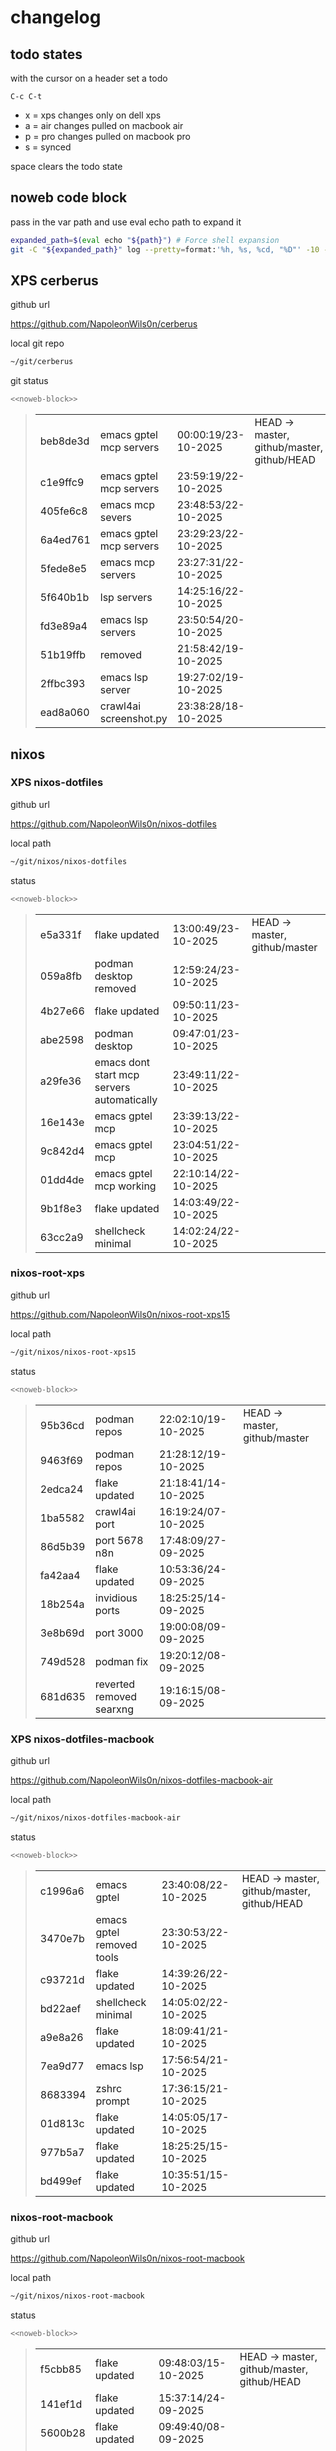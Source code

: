 #+STARTUP: show2levels
#+PROPERTY: header-args:sh :results output table replace :noweb yes :wrap quote
#+TODO: TODO(t) INPROGRESS(i) XPS(x) AIR(a) PRO(p) | SYNCED(s)
* changelog
** todo states

with the cursor on a header set a todo

#+begin_example
C-c C-t
#+end_example

+ x = xps changes only on dell xps
+ a = air changes pulled on macbook air
+ p = pro changes pulled on macbook pro
+ s = synced

space clears the todo state

** noweb code block

pass in the var path and use eval echo path to expand it

#+NAME: noweb-block
#+begin_src sh 
expanded_path=$(eval echo "${path}") # Force shell expansion
git -C "${expanded_path}" log --pretty=format:'%h, %s, %cd, "%D"' -10 --date=format:'%H:%M:%S/%d-%m-%Y' 
#+end_src

** XPS cerberus

github url

[[https://github.com/NapoleonWils0n/cerberus]]

local git repo

#+begin_src sh
~/git/cerberus
#+end_src

git status

#+NAME: cerberus
#+HEADER: :var path="~/git/cerberus"
#+begin_src sh
<<noweb-block>>
#+end_src

#+RESULTS: cerberus
#+begin_quote
| beb8de3d | emacs gptel mcp servers | 00:00:19/23-10-2025 | HEAD -> master, github/master, github/HEAD |
| c1e9ffc9 | emacs gptel mcp servers | 23:59:19/22-10-2025 |                                            |
| 405fe6c8 | emacs mcp severs        | 23:48:53/22-10-2025 |                                            |
| 6a4ed761 | emacs gptel mcp servers | 23:29:23/22-10-2025 |                                            |
| 5fede8e5 | emacs mcp servers       | 23:27:31/22-10-2025 |                                            |
| 5f640b1b | lsp servers             | 14:25:16/22-10-2025 |                                            |
| fd3e89a4 | emacs lsp servers       | 23:50:54/20-10-2025 |                                            |
| 51b19ffb | removed                 | 21:58:42/19-10-2025 |                                            |
| 2ffbc393 | emacs lsp server        | 19:27:02/19-10-2025 |                                            |
| ead8a060 | crawl4ai screenshot.py  | 23:38:28/18-10-2025 |                                            |
#+end_quote

** nixos
*** XPS nixos-dotfiles

github url

[[https://github.com/NapoleonWils0n/nixos-dotfiles]]

local path

#+begin_src sh
~/git/nixos/nixos-dotfiles
#+end_src

status

#+NAME: nixos-dotfiles
#+HEADER: :var path="~/git/nixos/nixos-dotfiles"
#+begin_src sh
<<noweb-block>>
#+end_src

#+RESULTS: nixos-dotfiles
#+begin_quote
| e5a331f | flake updated                              | 13:00:49/23-10-2025 | HEAD -> master, github/master |
| 059a8fb | podman desktop removed                     | 12:59:24/23-10-2025 |                               |
| 4b27e66 | flake updated                              | 09:50:11/23-10-2025 |                               |
| abe2598 | podman desktop                             | 09:47:01/23-10-2025 |                               |
| a29fe36 | emacs dont start mcp servers automatically | 23:49:11/22-10-2025 |                               |
| 16e143e | emacs gptel mcp                            | 23:39:13/22-10-2025 |                               |
| 9c842d4 | emacs gptel mcp                            | 23:04:51/22-10-2025 |                               |
| 01dd4de | emacs gptel mcp working                    | 22:10:14/22-10-2025 |                               |
| 9b1f8e3 | flake updated                              | 14:03:49/22-10-2025 |                               |
| 63cc2a9 | shellcheck minimal                         | 14:02:24/22-10-2025 |                               |
#+end_quote

*** nixos-root-xps

github url

[[https://github.com/NapoleonWils0n/nixos-root-xps15]]

local path

#+begin_src sh
~/git/nixos/nixos-root-xps15
#+end_src

status

#+NAME: nixos-root-xps15
#+HEADER: :var path="~/git/nixos/nixos-root-xps15"
#+begin_src sh
<<noweb-block>>
#+end_src

#+RESULTS: nixos-root-xps15
#+begin_quote
| 95b36cd | podman repos             | 22:02:10/19-10-2025 | HEAD -> master, github/master |
| 9463f69 | podman repos             | 21:28:12/19-10-2025 |                               |
| 2edca24 | flake updated            | 21:18:41/14-10-2025 |                               |
| 1ba5582 | crawl4ai port            | 16:19:24/07-10-2025 |                               |
| 86d5b39 | port 5678 n8n            | 17:48:09/27-09-2025 |                               |
| fa42aa4 | flake updated            | 10:53:36/24-09-2025 |                               |
| 18b254a | invidious ports          | 18:25:25/14-09-2025 |                               |
| 3e8b69d | port 3000                | 19:00:08/09-09-2025 |                               |
| 749d528 | podman fix               | 19:20:12/08-09-2025 |                               |
| 681d635 | reverted removed searxng | 19:16:15/08-09-2025 |                               |
#+end_quote

*** XPS nixos-dotfiles-macbook

github url

[[https://github.com/NapoleonWils0n/nixos-dotfiles-macbook-air]]

local path

#+begin_src sh
~/git/nixos/nixos-dotfiles-macbook-air
#+end_src

status

#+NAME: nixos-dotfiles-macbook-air
#+HEADER: :var path="~/git/nixos/nixos-dotfiles-macbook-air"
#+begin_src sh
<<noweb-block>>
#+end_src

#+RESULTS: nixos-dotfiles-macbook-air
#+begin_quote
| c1996a6 | emacs gptel               | 23:40:08/22-10-2025 | HEAD -> master, github/master, github/HEAD |
| 3470e7b | emacs gptel removed tools | 23:30:53/22-10-2025 |                                            |
| c93721d | flake updated             | 14:39:26/22-10-2025 |                                            |
| bd22aef | shellcheck minimal        | 14:05:02/22-10-2025 |                                            |
| a9e8a26 | flake updated             | 18:09:41/21-10-2025 |                                            |
| 7ea9d77 | emacs lsp                 | 17:56:54/21-10-2025 |                                            |
| 8683394 | zshrc prompt              | 17:36:15/21-10-2025 |                                            |
| 01d813c | flake updated             | 14:05:05/17-10-2025 |                                            |
| 977b5a7 | flake updated             | 18:25:25/15-10-2025 |                                            |
| bd499ef | flake updated             | 10:35:51/15-10-2025 |                                            |
#+end_quote

*** nixos-root-macbook

github url

[[https://github.com/NapoleonWils0n/nixos-root-macbook]]

local path

#+begin_src sh
~/git/nixos/nixos-root-macbook
#+end_src

status

#+NAME: nixos-root-macbook
#+HEADER: :var path="~/git/nixos/nixos-root-macbook"
#+begin_src sh
<<noweb-block>>
#+end_src

#+RESULTS: nixos-root-macbook
#+begin_quote
| f5cbb85 | flake updated    | 09:48:03/15-10-2025 | HEAD -> master, github/master, github/HEAD |
| 141ef1d | flake updated    | 15:37:14/24-09-2025 |                                            |
| 5600b28 | flake updated    | 09:49:40/08-09-2025 |                                            |
| c592d64 | flake updated    | 16:43:52/20-08-2025 |                                            |
| e91e042 | flake updated    | 14:34:46/10-08-2025 |                                            |
| 6bce3c8 | removed comments | 13:25:43/29-07-2025 |                                            |
| 84625b8 | flake updated    | 18:29:42/28-07-2025 |                                            |
| c63ef3a | flake updated    | 18:13:07/28-07-2025 |                                            |
| bfb380c | broadcom         | 16:02:38/28-07-2025 |                                            |
| 14e0f20 | flake updated    | 14:14:58/25-07-2025 |                                            |
#+end_quote

*** nixos-bin

github url

[[https://github.com/NapoleonWils0n/nixos-bin]]

local path

#+begin_src sh
~/git/nixos/nixos-bin
#+end_src

status

#+NAME: nixos-bin
#+HEADER: :var path="~/git/nixos/nixos-bin"
#+begin_src sh
<<noweb-block>>
#+end_src

#+RESULTS: nixos-bin
#+begin_quote
| 17ecf4b | ytdlp-mpv exits properly                  | 23:53:27/25-08-2025 | HEAD -> master, github/master |
| f2d0372 | ytdlp-mpv working                         | 23:40:00/25-08-2025 |                               |
| 4a9e08d | ytdlp-mpv with mpv terminal output        | 20:13:16/25-08-2025 |                               |
| 2271045 | ytdlp-mpv                                 | 19:49:47/25-08-2025 |                               |
| a11d244 | ytdlp-mpv                                 | 18:16:44/25-08-2025 |                               |
| b3fc72d | dash-ffmpeg                               | 14:31:24/25-08-2025 |                               |
| f3c6b4e | dash-ffmpeg                               | 12:19:27/25-08-2025 |                               |
| a29943f | removed script                            | 20:49:40/23-08-2025 |                               |
| 9c0a6bd | dash-mpv yt-dlp get mpd and play with mpv | 19:45:52/23-08-2025 |                               |
| fea4413 | dash ffmpeg                               | 18:24:51/23-08-2025 |                               |
#+end_quote

** debian
*** XPS debian-dotfiles

github url

[[https://github.com/NapoleonWils0n/debian-dotfiles]]

local path

#+begin_src sh
~/git/various-systems/debian/debian-dotfiles
#+end_src

status

#+NAME: debian-dotfiles
#+HEADER: :var path="~/git/various-systems/debian/debian-dotfiles"
#+begin_src sh
<<noweb-block>>
#+end_src

#+RESULTS: debian-dotfiles
#+begin_quote
| b210d2d | emacs gptel               | 23:41:31/22-10-2025 | HEAD -> master, github/master, github/HEAD |
| 36ec4f7 | emacs gptel removed tools | 23:32:09/22-10-2025 |                                            |
| 959bcd8 | emacs lsp servers         | 14:28:12/22-10-2025 |                                            |
| ee728ba | zshrc prompt              | 17:37:41/21-10-2025 |                                            |
| 6e89d18 | crawl4ai screenshot.py    | 23:07:19/18-10-2025 |                                            |
| 5476d13 | crawl4ai screenshot.py    | 23:01:47/18-10-2025 |                                            |
| 8c4a9da | markdown mode             | 18:59:50/07-10-2025 |                                            |
| 7cd58c1 | crawl4ai podman           | 18:42:55/07-10-2025 |                                            |
| 68b3153 | podman invidious          | 00:34:00/30-09-2025 |                                            |
| 1d62edc | podman                    | 23:28:56/29-09-2025 |                                            |
#+end_quote

*** debian-root

github url

[[https://github.com/NapoleonWils0n/debian-root]]

local path

#+begin_src sh
~/git/various-systems/debian/debian-root
#+end_src

status

#+NAME: debian-root
#+HEADER: :var path="~/git/various-systems/debian/debian-root"
#+begin_src sh
<<noweb-block>>
#+end_src

#+RESULTS: debian-root
#+begin_quote
| 076e4aa | debian root sources  | 17:41:03/13-08-2025 | HEAD -> master, github/master |
| 17fbb66 | removed old scripts  | 14:14:11/27-07-2025 |                               |
| 10ec258 | non-free             | 16:02:50/16-05-2025 |                               |
| ce131c6 | nognome removed      | 14:38:51/16-05-2025 |                               |
| 3a992bd | bin                  | 14:20:00/16-05-2025 |                               |
| cbc2e05 | bin                  | 14:15:21/16-05-2025 |                               |
| 7514afb | debian root          | 21:19:24/15-05-2025 |                               |
| f83c775 | debian dns and dhcp  | 20:58:13/14-03-2017 |                               |
| 8d99268 | debian root dotfiles | 13:49:16/21-02-2017 |                               |
#+end_quote

*** debian-bin

github url

[[https://github.com/NapoleonWils0n/debian-bin]]

local path

#+begin_src sh
~/git/various-systems/debian/debian-bin
#+end_src

status

#+NAME: debian-bin
#+HEADER: :var path="~/git/various-systems/debian/debian-bin"
#+begin_src sh
<<noweb-block>>
#+end_src

#+RESULTS: debian-bin
#+begin_quote
| 987d52e | yt-dlp                   | 18:15:00/15-10-2025 | HEAD -> master, github/master, github/HEAD |
| 8cdd539 | yt-dlp                   | 22:28:03/28-09-2025 |                                            |
| e601fbc | yt-dlp                   | 16:40:19/24-09-2025 |                                            |
| c6d3eb5 | yt-dlp                   | 12:57:11/08-09-2025 |                                            |
| 6fa2584 | yt-dlp                   | 20:47:28/28-08-2025 |                                            |
| 51a8b53 | ytdlp-mpv                | 13:14:49/26-08-2025 |                                            |
| e4940d6 | ytdlp-mpv exits properly | 23:53:51/25-08-2025 |                                            |
| d54f894 | ytdlp-mpv working        | 23:40:39/25-08-2025 |                                            |
| be09d6e | ytdlp-mpv                | 20:55:59/25-08-2025 |                                            |
| a3ad41f | ytdlp-mpv                | 19:50:35/25-08-2025 |                                            |
#+end_quote
